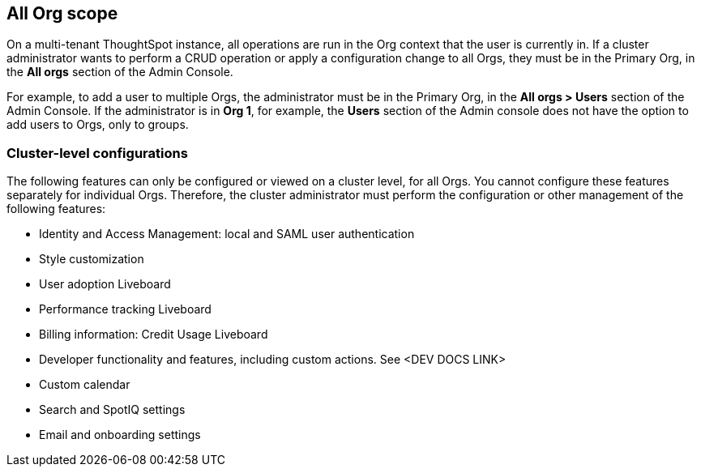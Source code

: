 == All Org scope

On a multi-tenant ThoughtSpot instance, all operations are run in the Org context that the user is currently in. If a cluster administrator wants to perform a CRUD operation or apply a configuration change to all Orgs, they must be in the Primary Org, in the *All orgs* section of the Admin Console.

For example, to add a user to multiple Orgs, the administrator must be in the Primary Org, in the *All orgs > Users* section of the Admin Console. If the administrator is in *Org 1*, for example, the *Users* section of the Admin console does not have the option to add users to Orgs, only to groups.

=== Cluster-level configurations

The following features can only be configured or viewed on a cluster level, for all Orgs. You cannot configure these features separately for individual Orgs. Therefore, the cluster administrator must perform the configuration or other management of the following features:

* Identity and Access Management: local and SAML user authentication
* Style customization
* User adoption Liveboard
* Performance tracking Liveboard
* Billing information: Credit Usage Liveboard
* Developer functionality and features, including custom actions. See <DEV DOCS LINK>
* Custom calendar
* Search and SpotIQ settings
* Email and onboarding settings